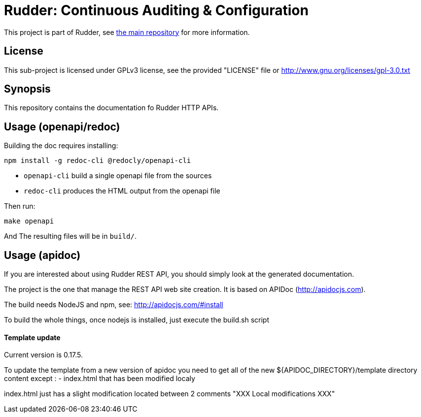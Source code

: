 = Rudder: Continuous Auditing & Configuration

This project is part of Rudder, see https://github.com/Normation/rudder[the main repository]
for more information.
 
== License

This sub-project is licensed under GPLv3 license, 
see the provided "LICENSE" file or 
http://www.gnu.org/licenses/gpl-3.0.txt

== Synopsis

This repository contains the documentation fo Rudder HTTP APIs.

== Usage (openapi/redoc)

Building the doc requires installing:

```
npm install -g redoc-cli @redocly/openapi-cli
```

* `openapi-cli` build a single openapi file from the sources
* `redoc-cli` produces the HTML output from the openapi file

Then run:

```
make openapi
```

And The resulting files will be in `build/`.

== Usage (apidoc)

If you are interested about using Rudder REST API, you should simply look at the
generated documentation. 

The project is the one that manage the REST API web site creation. It is based on
APIDoc (http://apidocjs.com). 

The build needs NodeJS and npm, see: http://apidocjs.com/#install

To build the whole things, once nodejs is installed, just execute the build.sh script

==== Template update

Current version is 0.17.5.

To update the template from a new version of apidoc you need to get all of the new ${APIDOC_DIRECTORY}/template
directory content except : 
- index.html that has been modified localy

index.html just has a slight modification located between 2 comments "XXX Local modifications XXX"

